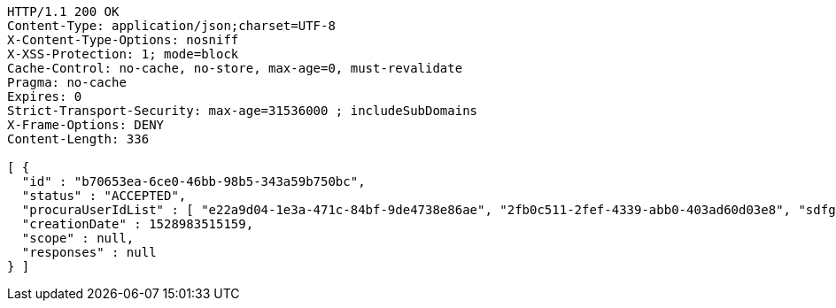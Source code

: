 [source,http,options="nowrap"]
----
HTTP/1.1 200 OK
Content-Type: application/json;charset=UTF-8
X-Content-Type-Options: nosniff
X-XSS-Protection: 1; mode=block
Cache-Control: no-cache, no-store, max-age=0, must-revalidate
Pragma: no-cache
Expires: 0
Strict-Transport-Security: max-age=31536000 ; includeSubDomains
X-Frame-Options: DENY
Content-Length: 336

[ {
  "id" : "b70653ea-6ce0-46bb-98b5-343a59b750bc",
  "status" : "ACCEPTED",
  "procuraUserIdList" : [ "e22a9d04-1e3a-471c-84bf-9de4738e86ae", "2fb0c511-2fef-4339-abb0-403ad60d03e8", "sdfg-sdfghj-ertyu-ertne3-8u3bd", "aa1edca4-1702-4c69-a9ce-f55f78be7889" ],
  "creationDate" : 1528983515159,
  "scope" : null,
  "responses" : null
} ]
----